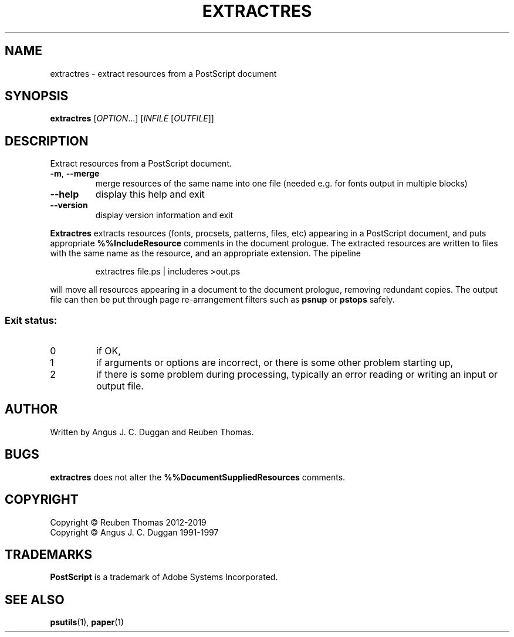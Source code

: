 .\" DO NOT MODIFY THIS FILE!  It was generated by help2man 1.47.6.
.TH EXTRACTRES "1" "January 2020" "extractres 1.93" "User Commands"
.SH NAME
extractres - extract resources from a PostScript document
.SH SYNOPSIS
.B extractres
[\fI\,OPTION\/\fR...] [\fI\,INFILE \/\fR[\fI\,OUTFILE\/\fR]]
.SH DESCRIPTION
Extract resources from a PostScript document.
.TP
\fB\-m\fR, \fB\-\-merge\fR
merge resources of the same name into one file
(needed e.g. for fonts output in multiple blocks)
.TP
\fB\-\-help\fR
display this help and exit
.TP
\fB\-\-version\fR
display version information and exit
.PP
.B Extractres
extracts resources (fonts, procsets, patterns, files, etc) appearing in a
PostScript document, and puts appropriate
.B %%IncludeResource
comments in the document prologue.
The extracted resources are written to files with the same name as the
resource, and an appropriate extension.
The pipeline
.sp
.RS
extractres file.ps | includeres >out.ps
.RE
.sp
will move all resources appearing in a document to the document prologue,
removing redundant copies.
The output file can then be put through page re-arrangement filters such as
.B psnup
or 
.B pstops
safely.

.SS "Exit status:"
.TP
0
if OK,
.TP
1
if arguments or options are incorrect, or there is some other problem
starting up,
.TP
2
if there is some problem during processing, typically an error reading or
writing an input or output file.
.SH AUTHOR
Written by Angus J. C. Duggan and Reuben Thomas.
.SH BUGS
.B extractres
does not alter the
.B %%DocumentSuppliedResources
comments.
.SH COPYRIGHT
Copyright \(co Reuben Thomas 2012\-2019
.br
Copyright \(co Angus J. C. Duggan 1991\-1997
.SH TRADEMARKS
.B PostScript
is a trademark of Adobe Systems Incorporated.
.SH "SEE ALSO"
.BR psutils (1),
.BR paper (1)
